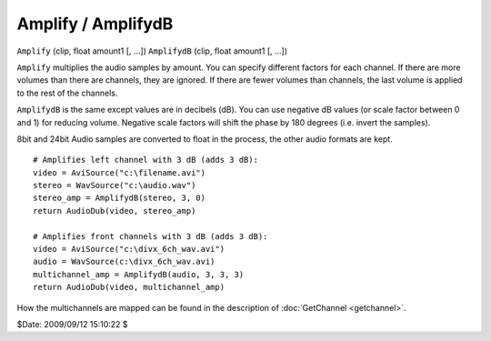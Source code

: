 
Amplify / AmplifydB
===================

``Amplify`` (clip, float amount1 [, ...])
``AmplifydB`` (clip, float amount1 [, ...])

``Amplify`` multiplies the audio samples by amount. You can specify different
factors for each channel.
If there are more volumes than there are channels, they are ignored. If there
are fewer volumes than channels, the last volume is applied to the rest of
the channels.

``AmplifydB`` is the same except values are in decibels (dB).
You can use negative dB values (or scale factor between 0 and 1) for reducing
volume. Negative scale factors will shift the phase by 180 degrees (i.e.
invert the samples).

8bit and 24bit Audio samples are converted to float in the process, the
other audio formats are kept.

::

    # Amplifies left channel with 3 dB (adds 3 dB):
    video = AviSource("c:\filename.avi")
    stereo = WavSource("c:\audio.wav")
    stereo_amp = AmplifydB(stereo, 3, 0)
    return AudioDub(video, stereo_amp)

    # Amplifies front channels with 3 dB (adds 3 dB):
    video = AviSource("c:\divx_6ch_wav.avi")
    audio = WavSource(c:\divx_6ch_wav.avi)
    multichannel_amp = AmplifydB(audio, 3, 3, 3)
    return AudioDub(video, multichannel_amp)

How the multichannels are mapped can be found in the description of
:doc:`GetChannel <getchannel>`.

$Date: 2009/09/12 15:10:22 $
